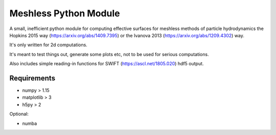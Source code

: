 Meshless Python Module
======================

A small, inefficient python module for computing effective surfaces for 
meshless methods of particle hydrodynamics the Hopkins 2015 way 
(https://arxiv.org/abs/1409.7395) or the Ivanova 2013 
(https://arxiv.org/abs/1209.4302) way.

It's only written for 2d computations.

It's meant to test things out, generate some plots etc, not to be used for 
serious computations.

Also includes simple reading-in functions for SWIFT (https://ascl.net/1805.020) 
hdf5 output.



Requirements
------------

- numpy > 1.15
- matplotlib > 3
- h5py > 2

Optional:

- numba
